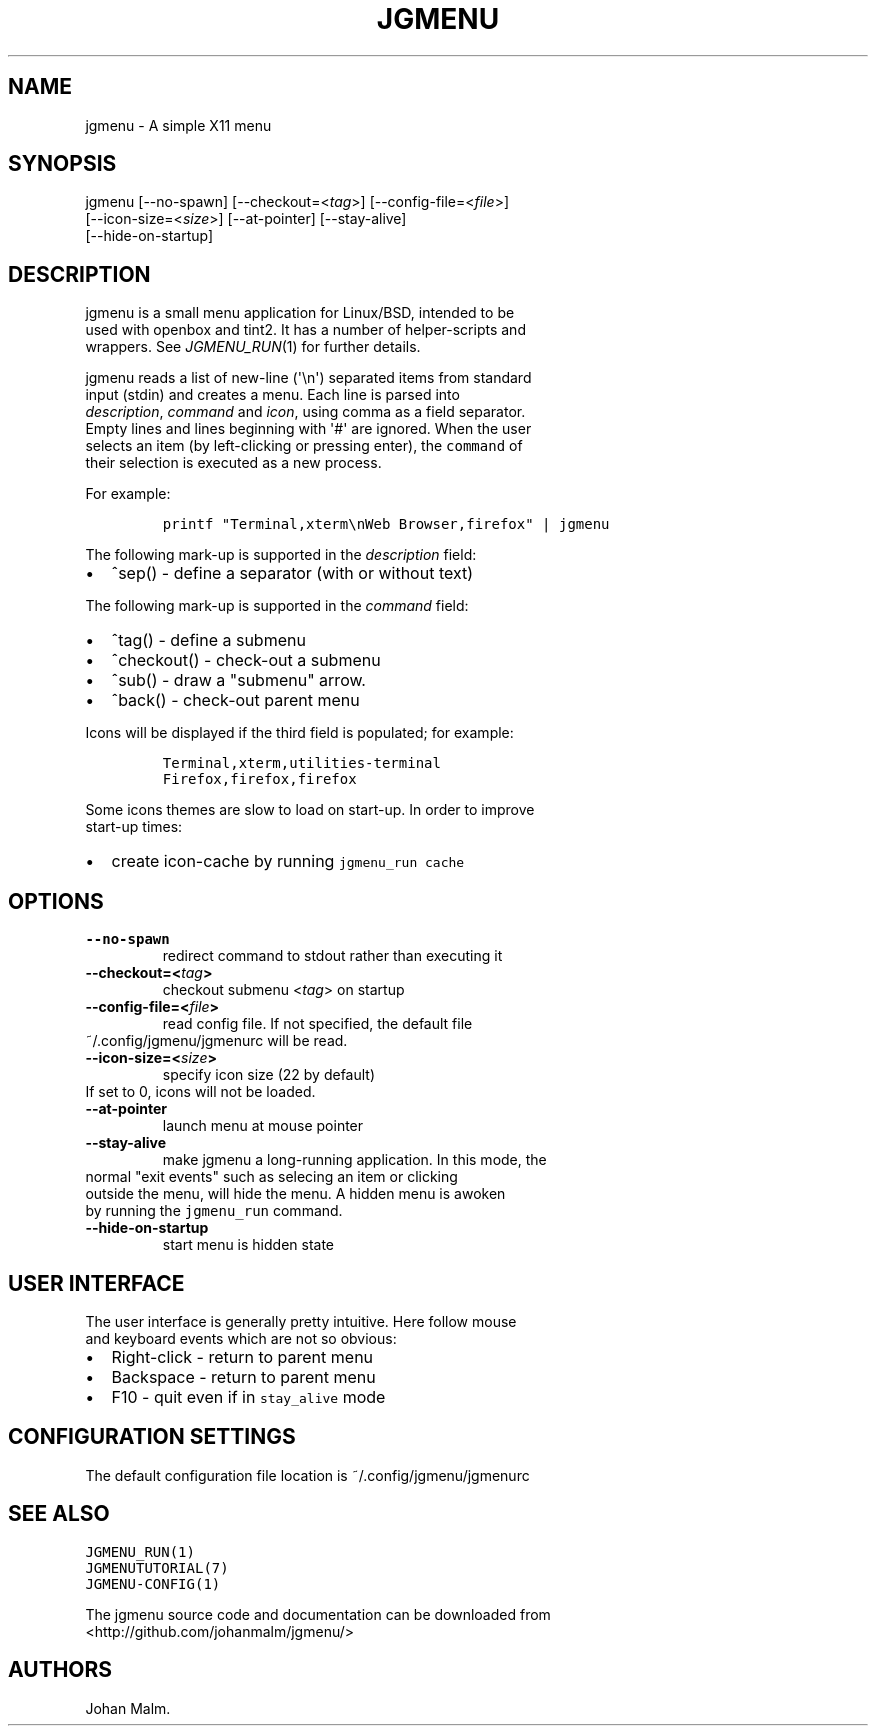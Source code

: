 .\" Automatically generated by Pandoc 1.19.1
.\"
.TH "JGMENU" "1" "21 February, 2017" "" ""
.hy
.SH NAME
.PP
jgmenu \- A simple X11 menu
.SH SYNOPSIS
.PP
jgmenu\ [\-\-no\-spawn]\ [\-\-checkout=<\f[I]tag\f[]>]\ [\-\-config\-file=<\f[I]file\f[]>]
.PD 0
.P
.PD
\ \ \ \ \ \ \ [\-\-icon\-size=<\f[I]size\f[]>] [\-\-at\-pointer]
[\-\-stay\-alive]
.PD 0
.P
.PD
\ \ \ \ \ \ \ [\-\-hide\-on\-startup]
.SH DESCRIPTION
.PP
jgmenu is a small menu application for Linux/BSD, intended to be
.PD 0
.P
.PD
used with openbox and tint2.
It has a number of helper\-scripts and
.PD 0
.P
.PD
wrappers.
See \f[I]JGMENU_RUN\f[](1) for further details.
.PP
jgmenu reads a list of new\-line (\[aq]\\n\[aq]) separated items from
standard
.PD 0
.P
.PD
input (stdin) and creates a menu.
Each line is parsed into
.PD 0
.P
.PD
\f[I]description\f[], \f[I]command\f[] and \f[I]icon\f[], using comma as
a field separator.
.PD 0
.P
.PD
Empty lines and lines beginning with \[aq]#\[aq] are ignored.
When the user
.PD 0
.P
.PD
selects an item (by left\-clicking or pressing enter), the
\f[C]command\f[] of
.PD 0
.P
.PD
their selection is executed as a new process.
.PP
For example:
.IP
.nf
\f[C]
printf\ "Terminal,xterm\\nWeb\ Browser,firefox"\ |\ jgmenu
\f[]
.fi
.PP
The following mark\-up is supported in the \f[I]description\f[] field:
.IP \[bu] 2
^sep() \- define a separator (with or without text)
.PP
The following mark\-up is supported in the \f[I]command\f[] field:
.IP \[bu] 2
^tag() \- define a submenu
.IP \[bu] 2
^checkout() \- check\-out a submenu
.IP \[bu] 2
^sub() \- draw a "submenu" arrow.
.IP \[bu] 2
^back() \- check\-out parent menu
.PP
Icons will be displayed if the third field is populated; for example:
.IP
.nf
\f[C]
Terminal,xterm,utilities\-terminal
Firefox,firefox,firefox
\f[]
.fi
.PP
Some icons themes are slow to load on start\-up.
In order to improve
.PD 0
.P
.PD
start\-up times:
.IP \[bu] 2
create icon\-cache by running \f[C]jgmenu_run\ cache\f[]
.SH OPTIONS
.TP
.B \-\-no\-spawn
redirect command to stdout rather than executing it
.RS
.RE
.TP
.B \-\-checkout=<\f[I]tag\f[]>
checkout submenu <\f[I]tag\f[]> on startup
.RS
.RE
.TP
.B \-\-config\-file=<\f[I]file\f[]>
read config file.
If not specified, the default file
.PD 0
.P
.PD
\ \ \ \ \ \ \ ~/.config/jgmenu/jgmenurc will be read.
.RS
.RE
.TP
.B \-\-icon\-size=<\f[I]size\f[]>
specify icon size (22 by default)
.PD 0
.P
.PD
\ \ \ \ \ \ \ If set to 0, icons will not be loaded.
.RS
.RE
.TP
.B \-\-at\-pointer
launch menu at mouse pointer
.RS
.RE
.TP
.B \-\-stay\-alive
make jgmenu a long\-running application.
In this mode, the
.PD 0
.P
.PD
\ \ \ \ \ \ \ normal "exit events" such as selecing an item or clicking
.PD 0
.P
.PD
\ \ \ \ \ \ \ outside the menu, will hide the menu.
A hidden menu is awoken
.PD 0
.P
.PD
\ \ \ \ \ \ \ by running the \f[C]jgmenu_run\f[] command.
.RS
.RE
.TP
.B \-\-hide\-on\-startup
start menu is hidden state
.RS
.RE
.SH USER INTERFACE
.PP
The user interface is generally pretty intuitive.
Here follow mouse
.PD 0
.P
.PD
and keyboard events which are not so obvious:
.IP \[bu] 2
Right\-click \- return to parent menu
.PD 0
.P
.PD
.IP \[bu] 2
Backspace \- return to parent menu
.PD 0
.P
.PD
.IP \[bu] 2
F10 \- quit even if in \f[C]stay_alive\f[] mode
.SH CONFIGURATION SETTINGS
.PP
The default configuration file location is ~/.config/jgmenu/jgmenurc
.SH SEE ALSO
.PP
\f[C]JGMENU_RUN(1)\f[]
.PD 0
.P
.PD
\f[C]JGMENUTUTORIAL(7)\f[]
.PD 0
.P
.PD
\f[C]JGMENU\-CONFIG(1)\f[]
.PP
The jgmenu source code and documentation can be downloaded from
.PD 0
.P
.PD
<http://github.com/johanmalm/jgmenu/>
.SH AUTHORS
Johan Malm.
